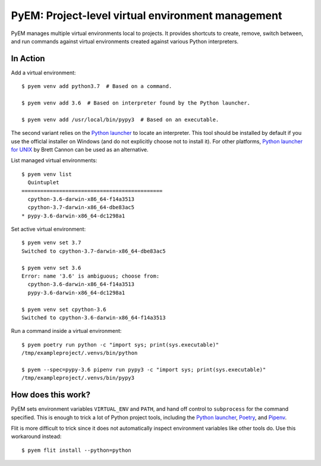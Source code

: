 ==================================================
PyEM: Project-level virtual environment management
==================================================

PyEM manages multiple virtual environments local to projects. It provides
shortcuts to create, remove, switch between, and run commands against virtual
environments created against various Python interpreters.


In Action
=========

Add a virtual environment::

    $ pyem venv add python3.7  # Based on a command.

    $ pyem venv add 3.6  # Based on interpreter found by the Python launcher.

    $ pyem venv add /usr/local/bin/pypy3  # Based on an executable.

The second variant relies on the `Python launcher`_ to locate an interpreter.
This tool should be installed by default if you use the officlal installer on
Windows (and do not explicitly choose not to install it). For other platforms,
`Python launcher for UNIX`_ by Brett Cannon can be used as an alternative.

.. _`Python launcher`: https://docs.python.org/3/using/windows.html#launcher
.. _`Python launcher for UNIX`: https://github.com/brettcannon/python-launcher


List managed virtual environments::

    $ pyem venv list
      Quintuplet
    =============================================
      cpython-3.6-darwin-x86_64-f14a3513
      cpython-3.7-darwin-x86_64-dbe83ac5
    * pypy-3.6-darwin-x86_64-dc1298a1


Set active virtual environment::

    $ pyem venv set 3.7
    Switched to cpython-3.7-darwin-x86_64-dbe83ac5

    $ pyem venv set 3.6
    Error: name '3.6' is ambiguous; choose from:
      cpython-3.6-darwin-x86_64-f14a3513
      pypy-3.6-darwin-x86_64-dc1298a1

    $ pyem venv set cpython-3.6
    Switched to cpython-3.6-darwin-x86_64-f14a3513


Run a command inside a virtual environment::

    $ pyem poetry run python -c "import sys; print(sys.executable)"
    /tmp/exampleproject/.venvs/bin/python

    $ pyem --spec=pypy-3.6 pipenv run pypy3 -c "import sys; print(sys.executable)"
    /tmp/exampleproject/.venvs/bin/pypy3


How does this work?
===================

PyEM sets environment variables ``VIRTUAL_ENV`` and ``PATH``, and hand off
control to ``subprocess`` for the command specified. This is enough to trick
a lot of Python project tools, including the `Python launcher`_, Poetry_, and
Pipenv_.

.. _Poetry: https://poetry.eustace.io
.. _Pipenv: https://github.com/pypa/pipenv

Flit is more difficult to trick since it does not automatically inspect
environment variables like other tools do. Use this workaround instead::

    $ pyem flit install --python=python
